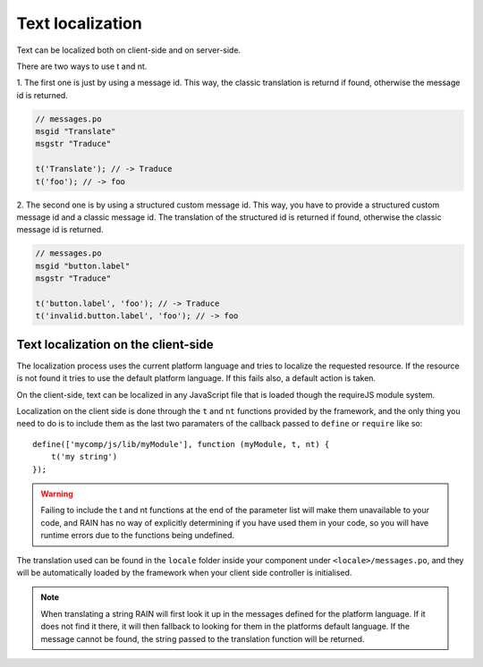-----------------
Text localization
-----------------

Text can be localized both on client-side and on server-side.

There are two ways to use t and nt.

1. The first one is just by using a message id. This way, the classic translation is returnd if
found, otherwise the message id is returned.

.. code-block:: javascript

    // messages.po
    msgid "Translate"
    msgstr "Traduce"

    t('Translate'); // -> Traduce
    t('foo'); // -> foo


2. The second one is by using a structured custom message id. This way, you have to provide a
structured custom message id and a classic message id. The translation of the structured id is
returned if found, otherwise the classic message id is returned.

.. code-block:: javascript

    // messages.po
    msgid "button.label"
    msgstr "Traduce"

    t('button.label', 'foo'); // -> Traduce
    t('invalid.button.label', 'foo'); // -> foo


^^^^^^^^^^^^^^^^^^^^^^^^^^^^^^^^^^^^
Text localization on the client-side
^^^^^^^^^^^^^^^^^^^^^^^^^^^^^^^^^^^^

The localization process uses the current platform language and tries to localize the requested
resource. If the resource is not found it tries to use the default platform language. If this
fails also, a default action is taken.

On the client-side, text can be localized in any JavaScript file that is loaded though the requireJS
module system.

Localization on the client side is done through the ``t`` and ``nt`` functions provided by the
framework, and the only thing you need to do is to include them as the last two paramaters of the
callback passed to ``define`` or ``require`` like so::

    define(['mycomp/js/lib/myModule'], function (myModule, t, nt) {
        t('my string')
    });

.. warning::

    Failing to include the t and nt functions at the end of the parameter list will make them
    unavailable to your code, and RAIN has no way of explicitly determining if you have used them
    in your code, so you will have runtime errors due to the functions being undefined.

The translation used can be found in the ``locale`` folder inside your component under
``<locale>/messages.po``, and they will be automatically loaded by the framework when your client
side controller is initialised.

.. note::

    When translating a string RAIN will first look it up in the messages defined for the platform
    language. If it does not find it there, it will then fallback to looking for them in the
    platforms default language. If the message cannot be found, the string passed to the translation
    function will be returned.

.. seealso::

    :js:class:`Translation`
        Translation functions (t and nt)
